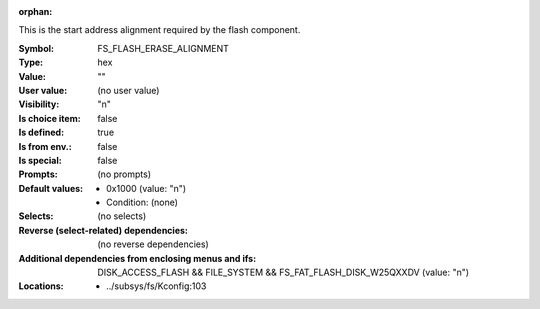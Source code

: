 :orphan:

.. title:: FS_FLASH_ERASE_ALIGNMENT

.. option:: CONFIG_FS_FLASH_ERASE_ALIGNMENT:
.. _CONFIG_FS_FLASH_ERASE_ALIGNMENT:

This is the start address alignment required by
the flash component.



:Symbol:           FS_FLASH_ERASE_ALIGNMENT
:Type:             hex
:Value:            ""
:User value:       (no user value)
:Visibility:       "n"
:Is choice item:   false
:Is defined:       true
:Is from env.:     false
:Is special:       false
:Prompts:
 (no prompts)
:Default values:

 *  0x1000 (value: "n")
 *   Condition: (none)
:Selects:
 (no selects)
:Reverse (select-related) dependencies:
 (no reverse dependencies)
:Additional dependencies from enclosing menus and ifs:
 DISK_ACCESS_FLASH && FILE_SYSTEM && FS_FAT_FLASH_DISK_W25QXXDV (value: "n")
:Locations:
 * ../subsys/fs/Kconfig:103